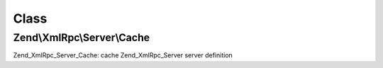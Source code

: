.. XmlRpc/Server/Cache.php generated using docpx on 01/30/13 03:02pm


Class
*****

Zend\\XmlRpc\\Server\\Cache
===========================

Zend_XmlRpc_Server_Cache: cache Zend_XmlRpc_Server server definition

